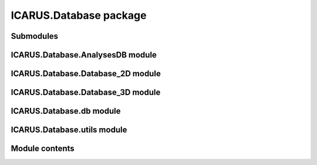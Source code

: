 ICARUS.Database package
=======================

Submodules
----------

ICARUS.Database.AnalysesDB module
---------------------------------

.. .. automodule:: ICARUS.Database.AnalysesDB
..    :members:
..    :undoc-members:
..    :show-inheritance:

ICARUS.Database.Database\_2D module
-----------------------------------

.. .. automodule:: ICARUS.Database.Database_2D
..    :members:
..    :undoc-members:
..    :show-inheritance:

ICARUS.Database.Database\_3D module
-----------------------------------

.. .. automodule:: ICARUS.Database.Database_3D
..    :members:
..    :undoc-members:
..    :show-inheritance:

ICARUS.Database.db module
-------------------------

.. .. automodule:: ICARUS.Database.db
..    :members:
..    :undoc-members:
..    :show-inheritance:

ICARUS.Database.utils module
----------------------------

.. .. automodule:: ICARUS.Database.utils
..    :members:
..    :undoc-members:
..    :show-inheritance:

Module contents
---------------

.. .. automodule:: ICARUS.Database
..    :members:
..    :undoc-members:
..    :show-inheritance:
